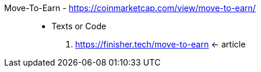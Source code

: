 [#move-to-earn]#Move-To-Earn# - https://coinmarketcap.com/view/move-to-earn/::
* Texts or Code
. https://finisher.tech/move-to-earn <- article
